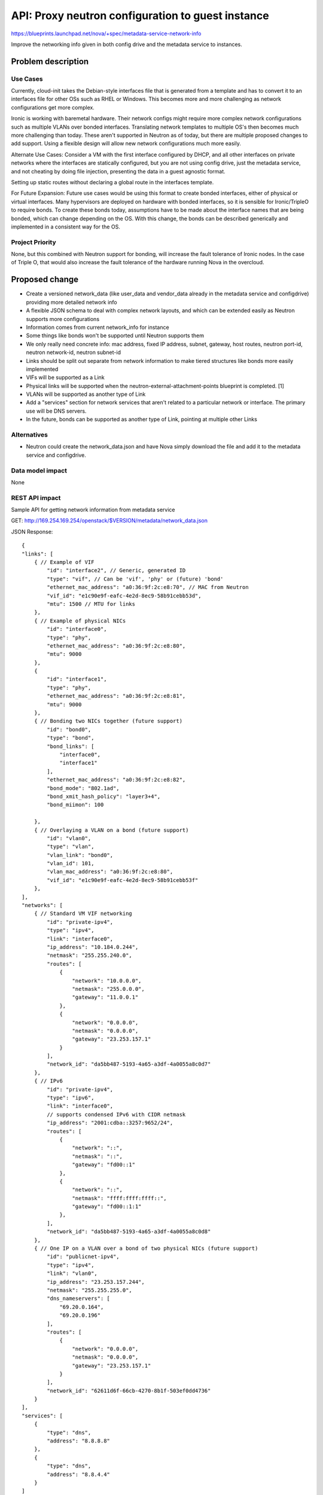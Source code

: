 ..
 This work is licensed under a Creative Commons Attribution 3.0 Unported
 License.

 http://creativecommons.org/licenses/by/3.0/legalcode

==================================================
API: Proxy neutron configuration to guest instance
==================================================

https://blueprints.launchpad.net/nova/+spec/metadata-service-network-info

Improve the networking info given in both config drive and the metadata
service to instances.

Problem description
===================

Use Cases
---------
Currently, cloud-init takes the Debian-style interfaces file that is
generated from a template and has to convert it to an interfaces file for
other OSs such as RHEL or Windows. This becomes more and more challenging as
network configurations get more complex.

Ironic is working with baremetal hardware. Their network configs might
require more complex network configurations such as multiple VLANs over bonded
interfaces. Translating network templates to multiple OS's then becomes much
more challenging than today. These aren't supported in Neutron as of today,
but there are multiple proposed changes to add support. Using a flexible
design will allow new network configurations much more easily.

Alternate Use Cases:
Consider a VM with the first interface configured by DHCP, and all other
interfaces on private networks where the interfaces are statically configured,
but you are not using config drive, just the metadata service, and not
cheating by doing file injection, presenting the data in a guest agnostic
format.

Setting up static routes without declaring a global route in the interfaces
template.

For Future Expansion:
Future use cases would be using this format to create bonded interfaces,
either of physical or virtual interfaces. Many hypervisors are deployed on
hardware with bonded interfaces, so it is sensible for Ironic/TripleO
to require bonds. To create these bonds today, assumptions have to be made
about the interface names that are being bonded, which can change depending
on the OS. With this change, the bonds can be described generically and
implemented in a consistent way for the OS.

Project Priority
----------------
None, but this combined with Neutron support for bonding, will increase the
fault tolerance of Ironic nodes. In the case of Triple O, that would also
increase the fault tolerance of the hardware running Nova in the overcloud.

Proposed change
===============

* Create a versioned network_data (like user_data and vendor_data already in
  the metadata service and configdrive) providing more detailed network info
* A flexible JSON schema to deal with complex network layouts,
  and which can be extended easily as Neutron supports more configurations
* Information comes from current network_info for instance
* Some things like bonds won't be supported until Neutron supports them
* We only really need concrete info: mac address, fixed IP address, subnet,
  gateway, host routes, neutron port-id, neutron network-id, neutron subnet-id
* Links should be split out separate from network information to make tiered
  structures like bonds more easily implemented
* VIFs will be supported as a Link
* Physical links will be supported when the neutron-external-attachment-points
  blueprint is completed. [1]
* VLANs will be supported as another type of Link
* Add a "services" section for network services that aren't related to a
  particular network or interface. The primary use will be DNS servers.
* In the future, bonds can be supported as another type of Link, pointing at
  multiple other Links

Alternatives
------------

* Neutron could create the network_data.json and have Nova simply download
  the file and add it to the metadata service and configdrive.

Data model impact
-----------------

None

REST API impact
---------------

Sample API for getting network information from metadata service

GET: http://169.254.169.254/openstack/$VERSION/metadata/network_data.json

JSON Response::

    {
    "links": [
        { // Example of VIF
            "id": "interface2", // Generic, generated ID
            "type": "vif", // Can be 'vif', 'phy' or (future) 'bond'
            "ethernet_mac_address": "a0:36:9f:2c:e8:70", // MAC from Neutron
            "vif_id": "e1c90e9f-eafc-4e2d-8ec9-58b91cebb53d",
            "mtu": 1500 // MTU for links
        },
        { // Example of physical NICs
            "id": "interface0",
            "type": "phy",
            "ethernet_mac_address": "a0:36:9f:2c:e8:80",
            "mtu": 9000
        },
        {
            "id": "interface1",
            "type": "phy",
            "ethernet_mac_address": "a0:36:9f:2c:e8:81",
            "mtu": 9000
        },
        { // Bonding two NICs together (future support)
            "id": "bond0",
            "type": "bond",
            "bond_links": [
                "interface0",
                "interface1"
            ],
            "ethernet_mac_address": "a0:36:9f:2c:e8:82",
            "bond_mode": "802.1ad",
            "bond_xmit_hash_policy": "layer3+4",
            "bond_miimon": 100

        },
        { // Overlaying a VLAN on a bond (future support)
            "id": "vlan0",
            "type": "vlan",
            "vlan_link": "bond0",
            "vlan_id": 101,
            "vlan_mac_address": "a0:36:9f:2c:e8:80",
            "vif_id": "e1c90e9f-eafc-4e2d-8ec9-58b91cebb53f"
        },
    ],
    "networks": [
        { // Standard VM VIF networking
            "id": "private-ipv4",
            "type": "ipv4",
            "link": "interface0",
            "ip_address": "10.184.0.244",
            "netmask": "255.255.240.0",
            "routes": [
                {
                    "network": "10.0.0.0",
                    "netmask": "255.0.0.0",
                    "gateway": "11.0.0.1"
                },
                {
                    "network": "0.0.0.0",
                    "netmask": "0.0.0.0",
                    "gateway": "23.253.157.1"
                }
            ],
            "network_id": "da5bb487-5193-4a65-a3df-4a0055a8c0d7"
        },
        { // IPv6
            "id": "private-ipv4",
            "type": "ipv6",
            "link": "interface0",
            // supports condensed IPv6 with CIDR netmask
            "ip_address": "2001:cdba::3257:9652/24",
            "routes": [
                {
                    "network": "::",
                    "netmask": "::",
                    "gateway": "fd00::1"
                },
                {
                    "network": "::",
                    "netmask": "ffff:ffff:ffff::",
                    "gateway": "fd00::1:1"
                },
            ],
            "network_id": "da5bb487-5193-4a65-a3df-4a0055a8c0d8"
        },
        { // One IP on a VLAN over a bond of two physical NICs (future support)
            "id": "publicnet-ipv4",
            "type": "ipv4",
            "link": "vlan0",
            "ip_address": "23.253.157.244",
            "netmask": "255.255.255.0",
            "dns_nameservers": [
                "69.20.0.164",
                "69.20.0.196"
            ],
            "routes": [
                {
                    "network": "0.0.0.0",
                    "netmask": "0.0.0.0",
                    "gateway": "23.253.157.1"
                }
            ],
            "network_id": "62611d6f-66cb-4270-8b1f-503ef0dd4736"
        }
    ],
    "services": [
        {
            "type": "dns",
            "address": "8.8.8.8"
        },
        {
            "type": "dns",
            "address": "8.8.4.4"
        }
    ]
    }


The same JSON will be stored in the configdrive under
openstack/$VERSION/network_data.json

Security impact
---------------

The JSON data could give more insight into the network than would be
available otherwise to a guest instance. In a locked down environment,
a user may be able see more network details in the metadata service than they
could otherwise discover. An example could be a hardened SELinux VM. A
security note should be documented.

Notifications impact
--------------------

None

Other end user impact
---------------------

None

Performance Impact
------------------

None

Other deployer impact
---------------------

The intention is that this network metadata can be used by cloud-init and
other in-instance agents to configure the network in more advanced ways. It
is possible that, depending on the agent's implementation,
the network config could change slightly compared to configs generated prior
to this new metadata. An example is network interfaces being named slightly
differently than the OS would name them. This will be highly dependent on
changes to agents like cloud-init.

Developer impact
----------------

None

Implementation
==============

Assignee(s)
-----------

Primary assignee:
  JoshNang

Other contributors:
  claxton
  JayF

Work Items
----------

* Get basic networking info from neutron into Metadata Service
  (list of: mac, IP, subnet, gateway, neutron-port-id, host-routes)
* Add above information into ConfigDrive as "network_data"

Dependencies
============

None

Testing
=======

Unit and functional tests will be added to check if network data is returned.

Documentation Impact
====================

Changes to the Metadata Service api to ask and return network data.

References
==========

[1] https://blueprints.launchpad.net/neutron/+spec/neutron-external-attachment-points

[2] https://etherpad.openstack.org/p/IcehouseNovaMetadataService

